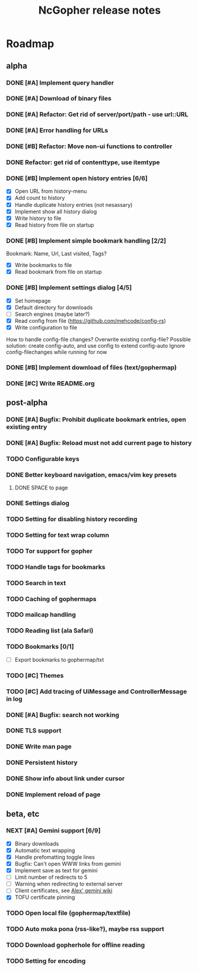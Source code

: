 #+TITLE: NcGopher release notes

* Roadmap
** alpha
*** DONE [#A] Implement query handler
*** DONE [#A] Download of binary files
*** DONE [#A] Refactor: Get rid of server/port/path - use url::URL
*** DONE [#A] Error handling for URLs
*** DONE [#B] Refactor: Move non-ui functions to controller
*** DONE Refactor: get rid of contenttype, use itemtype
*** DONE [#B] Implement open history entries [6/6]
    - [X] Open URL from history-menu
    - [X] Add count to history
    - [X] Handle duplicate history entries (not nesassary)
    - [X] Implement show all history dialog
    - [X] Write history to file
    - [X] Read history from file on startup
*** DONE [#B] Implement simple bookmark handling [2/2]
    Bookmark: Name, Url, Last visited, Tags?
    - [X] Write bookmarks to file
    - [X] Read bookmark from file on startup
*** DONE [#B] Implement settings dialog [4/5]
    - [X] Set homepage
    - [X] Default directory for downloads
    - [ ] Search engines (maybe later?)
    - [X] Read config from file (https://github.com/mehcode/config-rs)
    - [X] Write configuration to file
    How to handle config-file changes? Overwrite existing config-file?
    Possible solution: create config-auto, and use config to extend config-auto
    Ignore config-filechanges while running for now
*** DONE [#B] Implement download of files (text/gophermap)
*** DONE [#C] Write README.org
** post-alpha
*** DONE [#A] Bugfix: Prohibit duplicate bookmark entries, open existing entry
*** DONE [#A] Bugfix: Reload must not add current page to history
*** TODO Configurable keys
*** DONE Better keyboard navigation, emacs/vim key presets
**** DONE SPACE to page
*** DONE Settings dialog
*** TODO Setting for disabling history recording
*** TODO Setting for text wrap column
*** TODO Tor support for gopher
*** TODO Handle tags for bookmarks
*** TODO Search in text
*** TODO Caching of gophermaps
*** TODO mailcap handling
*** TODO Reading list (ala Safari)
*** TODO Bookmarks [0/1]
    - [ ] Export bookmarks to gophermap/txt
*** TODO [#C] Themes
*** TODO [#C] Add tracing of UiMessage and ControllerMessage in log
*** DONE [#A] Bugfix: search not working
*** DONE TLS support
*** DONE Write man page
*** DONE Persistent history
*** DONE Show info about link under cursor
*** DONE Implement reload of page
** beta, etc
*** NEXT [#A] Gemini support [6/9]
    - [X] Binary downloads
    - [X] Automatic text wrapping
    - [X] Handle prefomatting toggle lines
    - [X] Bugfix: Can't open WWW links from gemini
    - [X] Implement save as text for gemini
    - [ ] Limit number of redirects to 5
    - [ ] Warning when redirecting to external server
    - [ ] Client certificates, see [[https://alexschroeder.ch/wiki/2020-07-13_Client_Certificates_and_IO%3a%3aSocket%3a%3aSSL_(Perl)][Alex' gemini wiki]]
    - [X] TOFU certificate pinning
*** TODO Open local file (gophermap/textfile)
*** TODO Auto moka pona (rss-like?), maybe rss support
*** TODO Download gopherhole for offline reading
*** TODO Setting for encoding

